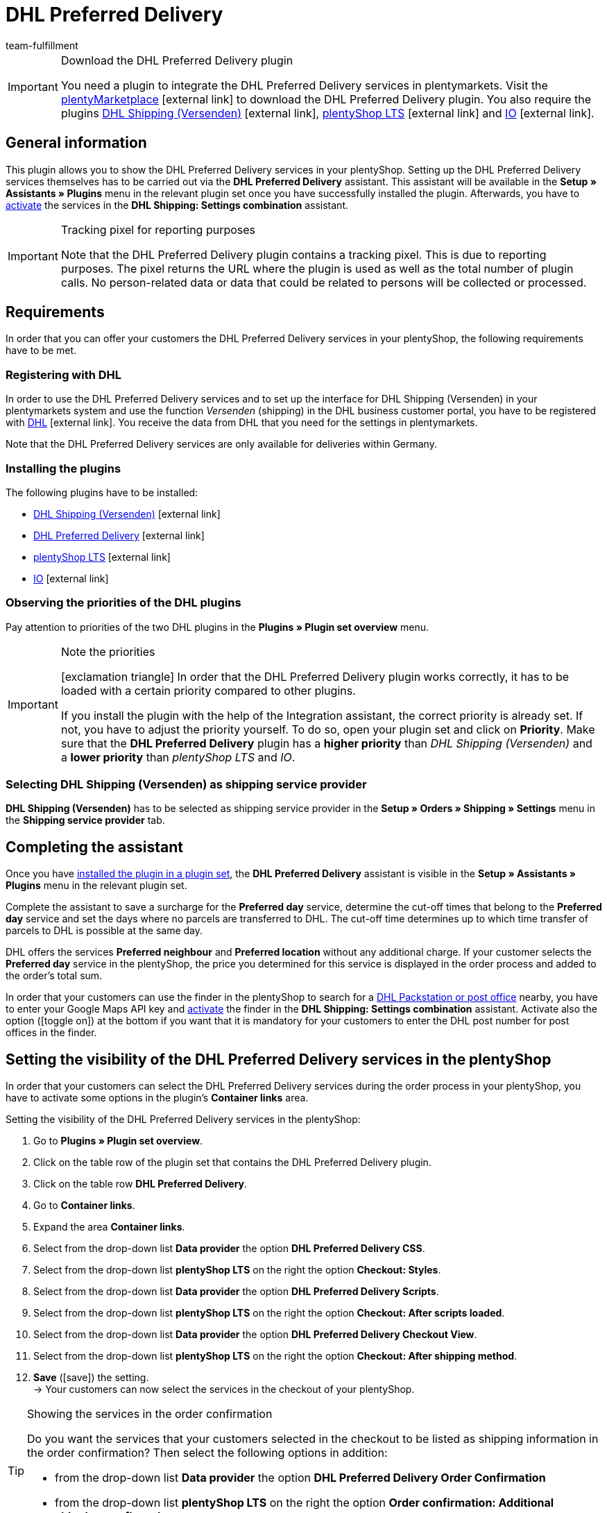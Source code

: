 = DHL Preferred Delivery
:lang: en
:keywords: DHL Preferred Delivery, preferred delivery, prefered delivery, Wunschpaket, DHL Wunschpaket, packstation, post office, preferred day, preferred location, preferred neighbour, preferred neighbor, Wunschpaket services
:description: Learn how to set up the “DHL Preferred Delivery” plugin in plentymarkets.
:position: 200
:url: fulfilment/shipping-service-provider-plugins/plugin-dhl-preferred-delivery
:id: DKSJ6HL
:author: team-fulfillment

[IMPORTANT]
.Download the DHL Preferred Delivery plugin
====
You need a plugin to integrate the DHL Preferred Delivery services in plentymarkets. Visit the link:https://marketplace.plentymarkets.com/en/dhlwunschpaket_5435[plentyMarketplace^]{nbsp}icon:external-link[] to download the DHL Preferred Delivery plugin.
You also require the plugins link:https://marketplace.plentymarkets.com/en/dhlshipping_4871[DHL Shipping (Versenden)^]{nbsp}icon:external-link[], link:https://marketplace.plentymarkets.com/en/ceres_4697[plentyShop LTS^]{nbsp}icon:external-link[] and link:https://marketplace.plentymarkets.com/en/io_4696[IO^]{nbsp}icon:external-link[].
====

[#general-information]
== General information

This plugin allows you to show the DHL Preferred Delivery services in your plentyShop. Setting up the DHL Preferred Delivery services themselves has to be carried out via the *DHL Preferred Delivery* assistant. This assistant will be available in the *Setup » Assistants » Plugins* menu in the relevant plugin set once you have successfully installed the plugin. Afterwards, you have to xref:fulfilment:plugin-dhl-shipping-versenden.adoc#dhl-assistant-settings-combination[activate] the services in the *DHL Shipping: Settings combination* assistant.

[IMPORTANT]
.Tracking pixel for reporting purposes
====
Note that the DHL Preferred Delivery plugin contains a tracking pixel. This is due to reporting purposes. The pixel returns the URL where the plugin is used as well as the total number of plugin calls. No person-related data or data that could be related to persons will be collected or processed.
====

[#requirements]
== Requirements

In order that you can offer your customers the DHL Preferred Delivery services in your plentyShop, the following requirements have to be met.

[#register-with-dhl]
=== Registering with DHL

In order to use the DHL Preferred Delivery services and to set up the interface for DHL Shipping (Versenden) in your plentymarkets system and use the function _Versenden_ (shipping) in the DHL business customer portal, you have to be registered with link:https://www.dhl.de/en/geschaeftskunden/paket/kunde-werden/angebot-dhl-geschaeftskunden-online.html[DHL^]{nbsp}icon:external-link[]. You receive the data from DHL that you need for the settings in plentymarkets.

Note that the DHL Preferred Delivery services are only available for deliveries within Germany.

[#install-plugins]
=== Installing the plugins

The following plugins have to be installed:

* link:https://marketplace.plentymarkets.com/en/dhlshipping_4871[DHL Shipping (Versenden)^]{nbsp}icon:external-link[]
* link:https://marketplace.plentymarkets.com/en/dhlwunschpaket_5435[DHL Preferred Delivery^]{nbsp}icon:external-link[]
* link:https://marketplace.plentymarkets.com/en/ceres_4697[plentyShop LTS^]{nbsp}icon:external-link[]
* link:https://marketplace.plentymarkets.com/en/io_4696[IO^]{nbsp}icon:external-link[]

[#priorities-dhl-plugins]
=== Observing the priorities of the DHL plugins

Pay attention to priorities of the two DHL plugins in the *Plugins » Plugin set overview* menu.

[IMPORTANT]
.Note the priorities
====
icon:exclamation-triangle[role="red"] In order that the DHL Preferred Delivery plugin works correctly, it has to be loaded with a certain priority compared to other plugins.

If you install the plugin with the help of the Integration assistant, the correct priority is already set. If not, you have to adjust the priority yourself. To do so, open your plugin set and click on *Priority*. Make sure that the *DHL Preferred Delivery* plugin has a *higher priority* than _DHL Shipping (Versenden)_ and a *lower priority* than _plentyShop LTS_ and _IO_.
====

[#dhl-shipping-as-shipping-service-provider]
=== Selecting DHL Shipping (Versenden) as shipping service provider

*DHL Shipping (Versenden)* has to be selected as shipping service provider in the *Setup » Orders » Shipping » Settings* menu in the *Shipping service provider* tab.

[#complete-assistant]
== Completing the assistant

Once you have xref:plugins:installing-added-plugins.adoc#installing-plugins[installed the plugin in a plugin set], the *DHL Preferred Delivery* assistant is visible in the *Setup » Assistants » Plugins* menu in the relevant plugin set.

Complete the assistant to save a surcharge for the *Preferred day* service, determine the cut-off times that belong to the *Preferred day* service and set the days where no parcels are transferred to DHL. The cut-off time determines up to which time transfer of parcels to DHL is possible at the same day.

DHL offers the services *Preferred neighbour* and *Preferred location* without any additional charge. If your customer selects the *Preferred day* service in the plentyShop, the price you determined for this service is displayed in the order process and added to the order's total sum.

In order that your customers can use the finder in the plentyShop to search for a <<#dhl-preferred-delivery-packstation-postfiliale-finder, DHL Packstation or post office>> nearby, you have to enter your Google Maps API key and xref:fulfilment:plugin-dhl-shipping-versenden.adoc#dhl-assistant-settings-combination[activate] the finder in the *DHL Shipping: Settings combination* assistant. Activate also the option (icon:toggle_on[set=material, role=skyBlue]) at the bottom if you want that it is mandatory for your customers to enter the DHL post number for post offices in the finder.

[#visibility-plentyshop]
== Setting the visibility of the DHL Preferred Delivery services in the plentyShop

In order that your customers can select the DHL Preferred Delivery services during the order process in your plentyShop, you have to activate some options in the plugin’s *Container links* area.

[.instruction]
Setting the visibility of the DHL Preferred Delivery services in the plentyShop:

. Go to *Plugins » Plugin set overview*.
. Click on the table row of the plugin set that contains the DHL Preferred Delivery plugin.
. Click on the table row *DHL Preferred Delivery*.
. Go to *Container links*.
. Expand the area *Container links*.
. Select from the drop-down list *Data provider* the option *DHL Preferred Delivery CSS*.
. Select from the drop-down list *plentyShop LTS* on the right the option *Checkout: Styles*.
. Select from the drop-down list *Data provider* the option *DHL Preferred Delivery Scripts*.
. Select from the drop-down list *plentyShop LTS* on the right the option *Checkout: After scripts loaded*.
. Select from the drop-down list *Data provider* the option *DHL Preferred Delivery Checkout View*.
. Select from the drop-down list *plentyShop LTS* on the right the option *Checkout: After shipping method*.
. *Save* (icon:save[role="green"]) the setting. +
→ Your customers can now select the services in the checkout of your plentyShop.

[TIP]
.Showing the services in the order confirmation
====
Do you want the services that your customers selected in the checkout to be listed as shipping information in the order confirmation? Then select the following options in addition:

* from the drop-down list *Data provider* the option *DHL Preferred Delivery Order Confirmation*
* from the drop-down list *plentyShop LTS* on the right the option *Order confirmation: Additional shipping confirmation*
====

[#dhl-preferred-delivery-packstation-postfiliale-finder]
== DHL Packstation/Filiale finder

Your customers can use the DHL Packstation/Postfiliale finder during the order process in your plentyShop to search for a packstation or post office nearby and select this address as delivery address. This way, your customers can pick up your parcels when it suits them best. To do so, they select an appropriate packstation or post office during the order process from the results list. This address is then saved as the delivery address.

*_Note:_* Your customers can enter the street, postcode or town. If the street is entered, it is required for the search to display results that in addition at least the postcode or the town is entered.

[IMPORTANT]
.Google Maps API key required
====
In order that the DHL Packstation/Postfiliale finder is available for your customers in the checkout of your plentyShop, you need a Google Maps API key.
====

[discrete]
=== Setting the visibility of the DHL Packstation/Postfiliale finder in the plentyShop

In order that your customers can use the DHL Packstation/Postfiliale finder during the order process in your plentyShop, you have to activate some options in the plugin’s *Container links* area.

[.instruction]
Setting the visibility of the DHL Packstation/Postfiliale finder in the plentyShop:

. Go to *Plugins » Plugin set overview*.
. Click on the table row of the plugin set that contains the DHL Preferred Delivery plugin.
. Click on the table row *DHL Preferred Delivery*.
. Go to *Container links*.
. Expand the area *Container links*.
. Select from the drop-down list *Data provider* the option *DHL Packstation/Postfiliale Checkout View*.
. Select from the drop-down list *plentyShop LTS* on the right the option *Checkout: After shipping method*.
. Select from the drop-down list *Data provider* the option *DHL Packstation/Postfiliale Scripts*.
. Select from the drop-down list *plentyShop LTS* on the right the option *Checkout: After scripts loaded*.
. Select from the drop-down list *Data provider* the option *DHL Packstation/Postfiliale Styles*.
. Select from the drop-down list *plentyShop LTS* on the right the option *Checkout: After shipping method*.
. *Save* (icon:save[role="green"]) the settings.

*_Note:_* In addition to these settings, you have to xref:fulfilment:plugin-dhl-shipping-versenden.adoc#dhl-assistant-settings-combination[activate] the button in the *DHL Shipping: Settings combination* assistant with which you decide whether you offer the finder to your customers in the order process of your plentyShop. In order that your customers can use the finder, the button has to be activated (icon:toggle_on[set=material, role=skyBlue]).

[#example-calculation]
== Examples of possible options of preferred days during the checkout

In the following, you find examples of the settings of preferred days and cut-off times and how these settings affect the options your customers can choose from during the checkout.

Note that the time of registering the shipment in the following examples does not refer to the exact time when the customer completes the order process. The possible preferred days that can be selected by the customer is updated when the customer opens the checkout or updates the address.

[discrete]
=== Example 1: Time of registering the shipment: Tuesday, 06 March 2018, 12:00 noon, without exclusion of transfer days

* Setting for *Cut-off times*: 1:00pm
* Setting for *Exclusion of transfer days*: none

Days the customer can select in the checkout:

 * Thursday (08 March 2018)
 * Friday (09 March 2018)
 * Saturday (10 March 2018)
 * Monday (12 March 2018)
 * Tuesday (13 March 2018)
 * Wednesday (14 March 2018)

[discrete]
=== Example 2: Time of registering the shipment: Tuesday, 06 March 2018, 2:00pm, without exclusion of transfer days

* Setting for *Cut-off times*: 1:00pm
* Setting for *Exclusion of transfer days*: none

Days the customer can select in the checkout:

 * Friday (09 March 2018)
 * Saturday (10 March 2018)
 * Monday (12 March 2018)
 * Tuesday (13 March 2018)
 * Wednesday (14 March 2018)
 * Thursday (15 March 2018)

[discrete]
=== Example 3: Time of registering the shipment: Tuesday, 06 March 2018, 2:00pm, with exclusion of transfer days

* Setting for *Cut-off times*: 1:00pm
* Setting for *Exclusion of transfer days*: Tuesday, Wednesday

Days the customer can select in the checkout:

 * Saturday (10 March 2018)
 * Monday (12 March 2018)
 * Tuesday (13 March 2018)
 * Wednesday (14 March 2018)
 * Thursday (15 March 2018)
 * Friday (16 March 2018)
